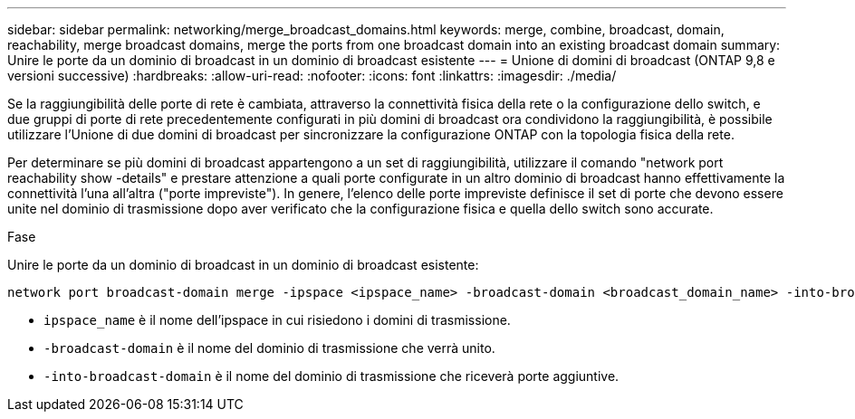 ---
sidebar: sidebar 
permalink: networking/merge_broadcast_domains.html 
keywords: merge, combine, broadcast, domain, reachability, merge broadcast domains, merge the ports from one broadcast domain into an existing broadcast domain 
summary: Unire le porte da un dominio di broadcast in un dominio di broadcast esistente 
---
= Unione di domini di broadcast (ONTAP 9,8 e versioni successive)
:hardbreaks:
:allow-uri-read: 
:nofooter: 
:icons: font
:linkattrs: 
:imagesdir: ./media/


[role="lead"]
Se la raggiungibilità delle porte di rete è cambiata, attraverso la connettività fisica della rete o la configurazione dello switch, e due gruppi di porte di rete precedentemente configurati in più domini di broadcast ora condividono la raggiungibilità, è possibile utilizzare l'Unione di due domini di broadcast per sincronizzare la configurazione ONTAP con la topologia fisica della rete.

Per determinare se più domini di broadcast appartengono a un set di raggiungibilità, utilizzare il comando "network port reachability show -details" e prestare attenzione a quali porte configurate in un altro dominio di broadcast hanno effettivamente la connettività l'una all'altra ("porte impreviste"). In genere, l'elenco delle porte impreviste definisce il set di porte che devono essere unite nel dominio di trasmissione dopo aver verificato che la configurazione fisica e quella dello switch sono accurate.

.Fase
Unire le porte da un dominio di broadcast in un dominio di broadcast esistente:

....
network port broadcast-domain merge -ipspace <ipspace_name> -broadcast-domain <broadcast_domain_name> -into-broadcast-domain <broadcast_domain_name>
....
* `ipspace_name` è il nome dell'ipspace in cui risiedono i domini di trasmissione.
* `-broadcast-domain` è il nome del dominio di trasmissione che verrà unito.
* `-into-broadcast-domain` è il nome del dominio di trasmissione che riceverà porte aggiuntive.

